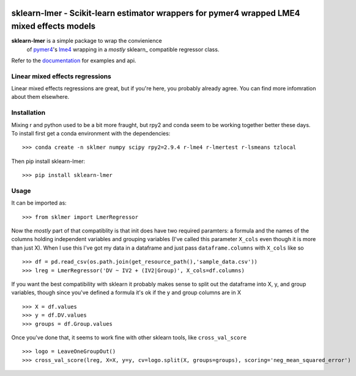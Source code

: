 .. -*- mode: rst -*-

|Travis|_ |AppVeyor|_ |Codecov|_ |CircleCI|_ |ReadTheDocs|_

.. |Travis| image:: https://travis-ci.org/nimh-mbdu/sklearn-lmer.svg?branch=master
.. _Travis: https://travis-ci.org/nimh-mbdu/sklearn-lmer

.. |AppVeyor| image:: https://ci.appveyor.com/api/projects/status/pifxyfnev94kbej4/branch/master?svg=true
.. _AppVeyor: https://ci.appveyor.com/project/Shotgunosine/sklearn-lmer/branch/master

.. |Codecov| image:: https://codecov.io/gh/nimh-mbdu/sklearn-lmer/branch/master/graph/badge.svg
  :target: https://codecov.io/gh/nimh-mbdu/sklearn-lmer
.. _Codecov: https://codecov.io/gh/nimh-mbdu/sklearn-lmer

.. |CircleCI| image:: https://circleci.com/gh/nimh-mbdu/sklearn-lmer.svg?style=shield&circle-token=:circle-token
.. _CircleCI: https://circleci.com/gh/nimh-mbdu/sklearn-lmer/tree/master

.. |ReadTheDocs| image:: https://readthedocs.org/projects/sklearn-lmer/badge/?version=latest
.. _ReadTheDocs: https://sklearn-lmer.readthedocs.io/en/latest/?badge=latest

sklearn-lmer - Scikit-learn estimator wrappers for pymer4 wrapped LME4 mixed effects models
===========================================================================================

.. _scikit-learn: https://scikit-learn.org
.. _pymer4: http://eshinjolly.com/pymer4/
.. _lme4: https://cran.r-project.org/web/packages/lme4/index.html
.. _documentation: https://sklearn-lmer.readthedocs.io/en/latest/

**sklearn-lmer** is a simple package to wrap the convienience
 of pymer4_'s lme4_ wrapping in a *mostly* sklearn_ compatible regressor class.

Refer to the documentation_ for examples and api.

Linear mixed effects regressions
--------------------------------

Linear mixed effects regressions are great, but if you're here,
you probably already agree. You can find more infomration about
them elsewhere. 

Installation
------------

Mixing r and python used to be a bit more fraught, but rpy2 and conda
seem to be working together better these days.
To install first get a conda environment with the dependencies::

   >>> conda create -n sklmer numpy scipy rpy2=2.9.4 r-lme4 r-lmertest r-lsmeans tzlocal

Then pip install sklearn-lmer::

   >>> pip install sklearn-lmer

Usage
-----
It can be imported as::

    >>> from sklmer import LmerRegressor

Now the *mostly* part of that compatiblity is that init does have two required paramters:
a formula and the names of the columns holding independent variables and grouping variables
(I've called this parameter ``X_cols`` even though it is more than just X). When I use this I've got my data in a dataframe and just pass ``dataframe.columns`` with ``X_cols`` like so ::

    >>> df = pd.read_csv(os.path.join(get_resource_path(),'sample_data.csv'))
    >>> lreg = LmerRegressor('DV ~ IV2 + (IV2|Group)', X_cols=df.columns)

If you want the best compatibility with sklearn it probably makes sense to split
out the dataframe into X, y, and group variables, though since you've defined a formula
it's ok if the y and group columns are in X ::

   >>> X = df.values
   >>> y = df.DV.values
   >>> groups = df.Group.values

Once you've done that, it seems to work fine with other sklearn tools, like ``cross_val_score`` ::

   >>> logo = LeaveOneGroupOut()
   >>> cross_val_score(lreg, X=X, y=y, cv=logo.split(X, groups=groups), scoring='neg_mean_squared_error')
